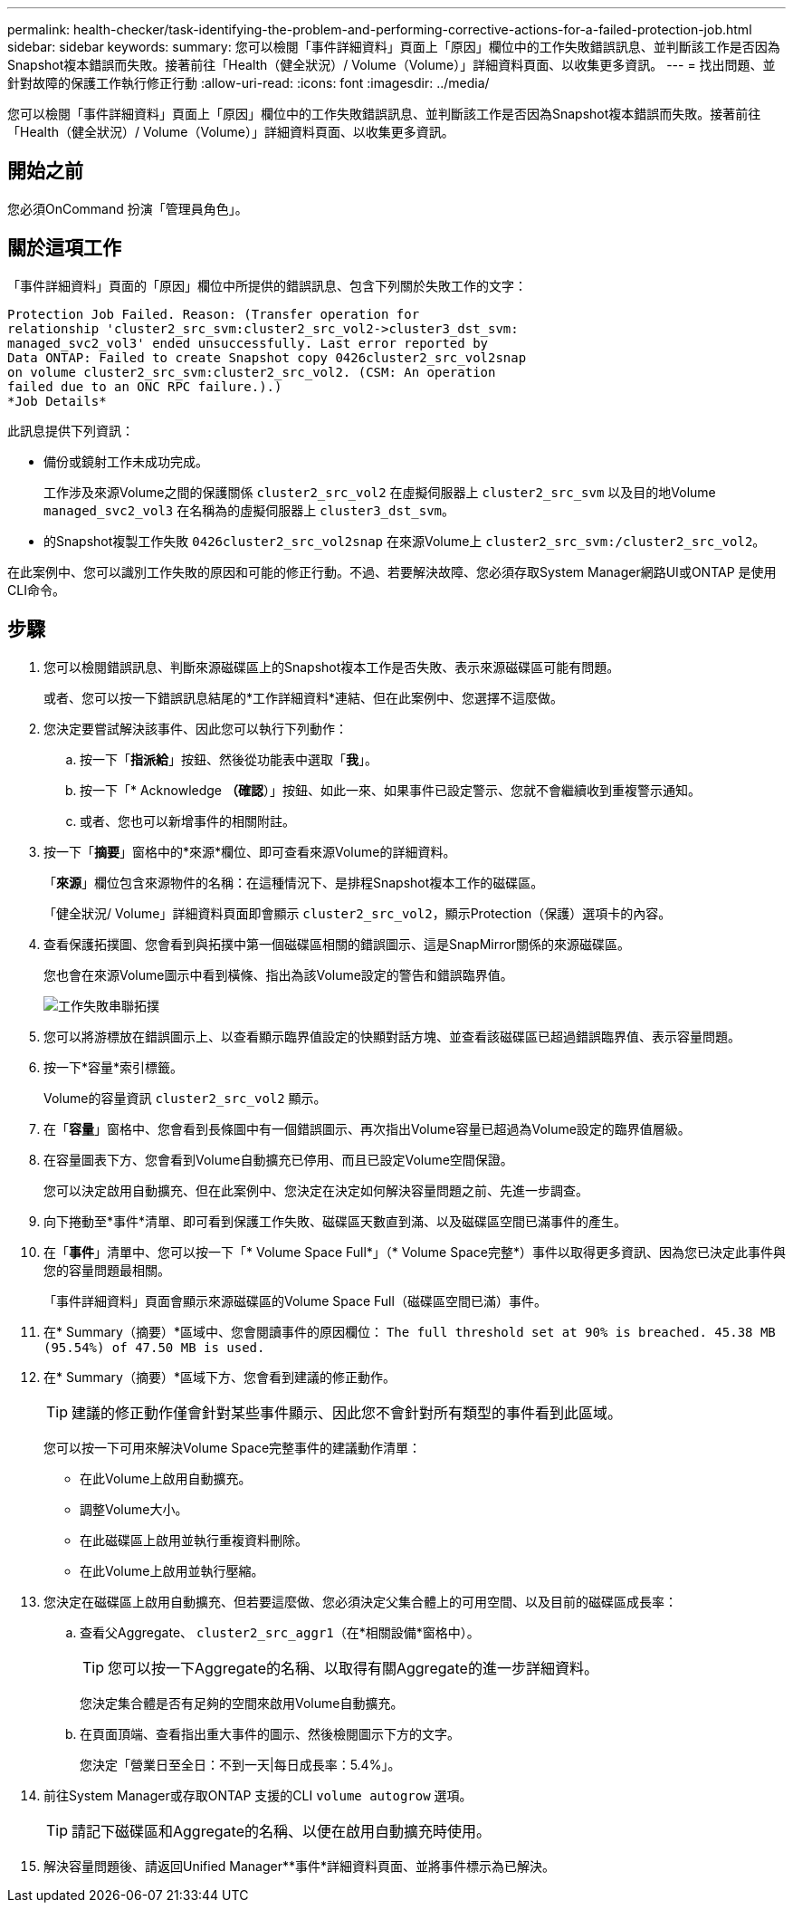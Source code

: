 ---
permalink: health-checker/task-identifying-the-problem-and-performing-corrective-actions-for-a-failed-protection-job.html 
sidebar: sidebar 
keywords:  
summary: 您可以檢閱「事件詳細資料」頁面上「原因」欄位中的工作失敗錯誤訊息、並判斷該工作是否因為Snapshot複本錯誤而失敗。接著前往「Health（健全狀況）/ Volume（Volume）」詳細資料頁面、以收集更多資訊。 
---
= 找出問題、並針對故障的保護工作執行修正行動
:allow-uri-read: 
:icons: font
:imagesdir: ../media/


[role="lead"]
您可以檢閱「事件詳細資料」頁面上「原因」欄位中的工作失敗錯誤訊息、並判斷該工作是否因為Snapshot複本錯誤而失敗。接著前往「Health（健全狀況）/ Volume（Volume）」詳細資料頁面、以收集更多資訊。



== 開始之前

您必須OnCommand 扮演「管理員角色」。



== 關於這項工作

「事件詳細資料」頁面的「原因」欄位中所提供的錯誤訊息、包含下列關於失敗工作的文字：

[listing]
----
Protection Job Failed. Reason: (Transfer operation for
relationship 'cluster2_src_svm:cluster2_src_vol2->cluster3_dst_svm:
managed_svc2_vol3' ended unsuccessfully. Last error reported by
Data ONTAP: Failed to create Snapshot copy 0426cluster2_src_vol2snap
on volume cluster2_src_svm:cluster2_src_vol2. (CSM: An operation
failed due to an ONC RPC failure.).)
*Job Details*
----
此訊息提供下列資訊：

* 備份或鏡射工作未成功完成。
+
工作涉及來源Volume之間的保護關係 `cluster2_src_vol2` 在虛擬伺服器上 `cluster2_src_svm` 以及目的地Volume `managed_svc2_vol3` 在名稱為的虛擬伺服器上 `cluster3_dst_svm`。

* 的Snapshot複製工作失敗 `0426cluster2_src_vol2snap` 在來源Volume上 `cluster2_src_svm:/cluster2_src_vol2`。


在此案例中、您可以識別工作失敗的原因和可能的修正行動。不過、若要解決故障、您必須存取System Manager網路UI或ONTAP 是使用CLI命令。



== 步驟

. 您可以檢閱錯誤訊息、判斷來源磁碟區上的Snapshot複本工作是否失敗、表示來源磁碟區可能有問題。
+
或者、您可以按一下錯誤訊息結尾的*工作詳細資料*連結、但在此案例中、您選擇不這麼做。

. 您決定要嘗試解決該事件、因此您可以執行下列動作：
+
.. 按一下「*指派給*」按鈕、然後從功能表中選取「*我*」。
.. 按一下「* Acknowledge *（確認*）」按鈕、如此一來、如果事件已設定警示、您就不會繼續收到重複警示通知。
.. 或者、您也可以新增事件的相關附註。


. 按一下「*摘要*」窗格中的*來源*欄位、即可查看來源Volume的詳細資料。
+
「*來源*」欄位包含來源物件的名稱：在這種情況下、是排程Snapshot複本工作的磁碟區。

+
「健全狀況/ Volume」詳細資料頁面即會顯示 `cluster2_src_vol2`，顯示Protection（保護）選項卡的內容。

. 查看保護拓撲圖、您會看到與拓撲中第一個磁碟區相關的錯誤圖示、這是SnapMirror關係的來源磁碟區。
+
您也會在來源Volume圖示中看到橫條、指出為該Volume設定的警告和錯誤臨界值。

+
image::../media/um-topology-cascade-job-failure.gif[工作失敗串聯拓撲]

. 您可以將游標放在錯誤圖示上、以查看顯示臨界值設定的快顯對話方塊、並查看該磁碟區已超過錯誤臨界值、表示容量問題。
. 按一下*容量*索引標籤。
+
Volume的容量資訊 `cluster2_src_vol2` 顯示。

. 在「*容量*」窗格中、您會看到長條圖中有一個錯誤圖示、再次指出Volume容量已超過為Volume設定的臨界值層級。
. 在容量圖表下方、您會看到Volume自動擴充已停用、而且已設定Volume空間保證。
+
您可以決定啟用自動擴充、但在此案例中、您決定在決定如何解決容量問題之前、先進一步調查。

. 向下捲動至*事件*清單、即可看到保護工作失敗、磁碟區天數直到滿、以及磁碟區空間已滿事件的產生。
. 在「*事件*」清單中、您可以按一下「* Volume Space Full*」（* Volume Space完整*）事件以取得更多資訊、因為您已決定此事件與您的容量問題最相關。
+
「事件詳細資料」頁面會顯示來源磁碟區的Volume Space Full（磁碟區空間已滿）事件。

. 在* Summary（摘要）*區域中、您會閱讀事件的原因欄位： `The full threshold set at 90% is breached. 45.38 MB (95.54%) of 47.50 MB is used.`
. 在* Summary（摘要）*區域下方、您會看到建議的修正動作。
+
[TIP]
====
建議的修正動作僅會針對某些事件顯示、因此您不會針對所有類型的事件看到此區域。

====
+
您可以按一下可用來解決Volume Space完整事件的建議動作清單：

+
** 在此Volume上啟用自動擴充。
** 調整Volume大小。
** 在此磁碟區上啟用並執行重複資料刪除。
** 在此Volume上啟用並執行壓縮。


. 您決定在磁碟區上啟用自動擴充、但若要這麼做、您必須決定父集合體上的可用空間、以及目前的磁碟區成長率：
+
.. 查看父Aggregate、 `cluster2_src_aggr1`（在*相關設備*窗格中）。
+
[TIP]
====
您可以按一下Aggregate的名稱、以取得有關Aggregate的進一步詳細資料。

====
+
您決定集合體是否有足夠的空間來啟用Volume自動擴充。

.. 在頁面頂端、查看指出重大事件的圖示、然後檢閱圖示下方的文字。
+
您決定「營業日至全日：不到一天|每日成長率：5.4%」。



. 前往System Manager或存取ONTAP 支援的CLI `volume autogrow` 選項。
+
[TIP]
====
請記下磁碟區和Aggregate的名稱、以便在啟用自動擴充時使用。

====
. 解決容量問題後、請返回Unified Manager**事件*詳細資料頁面、並將事件標示為已解決。

